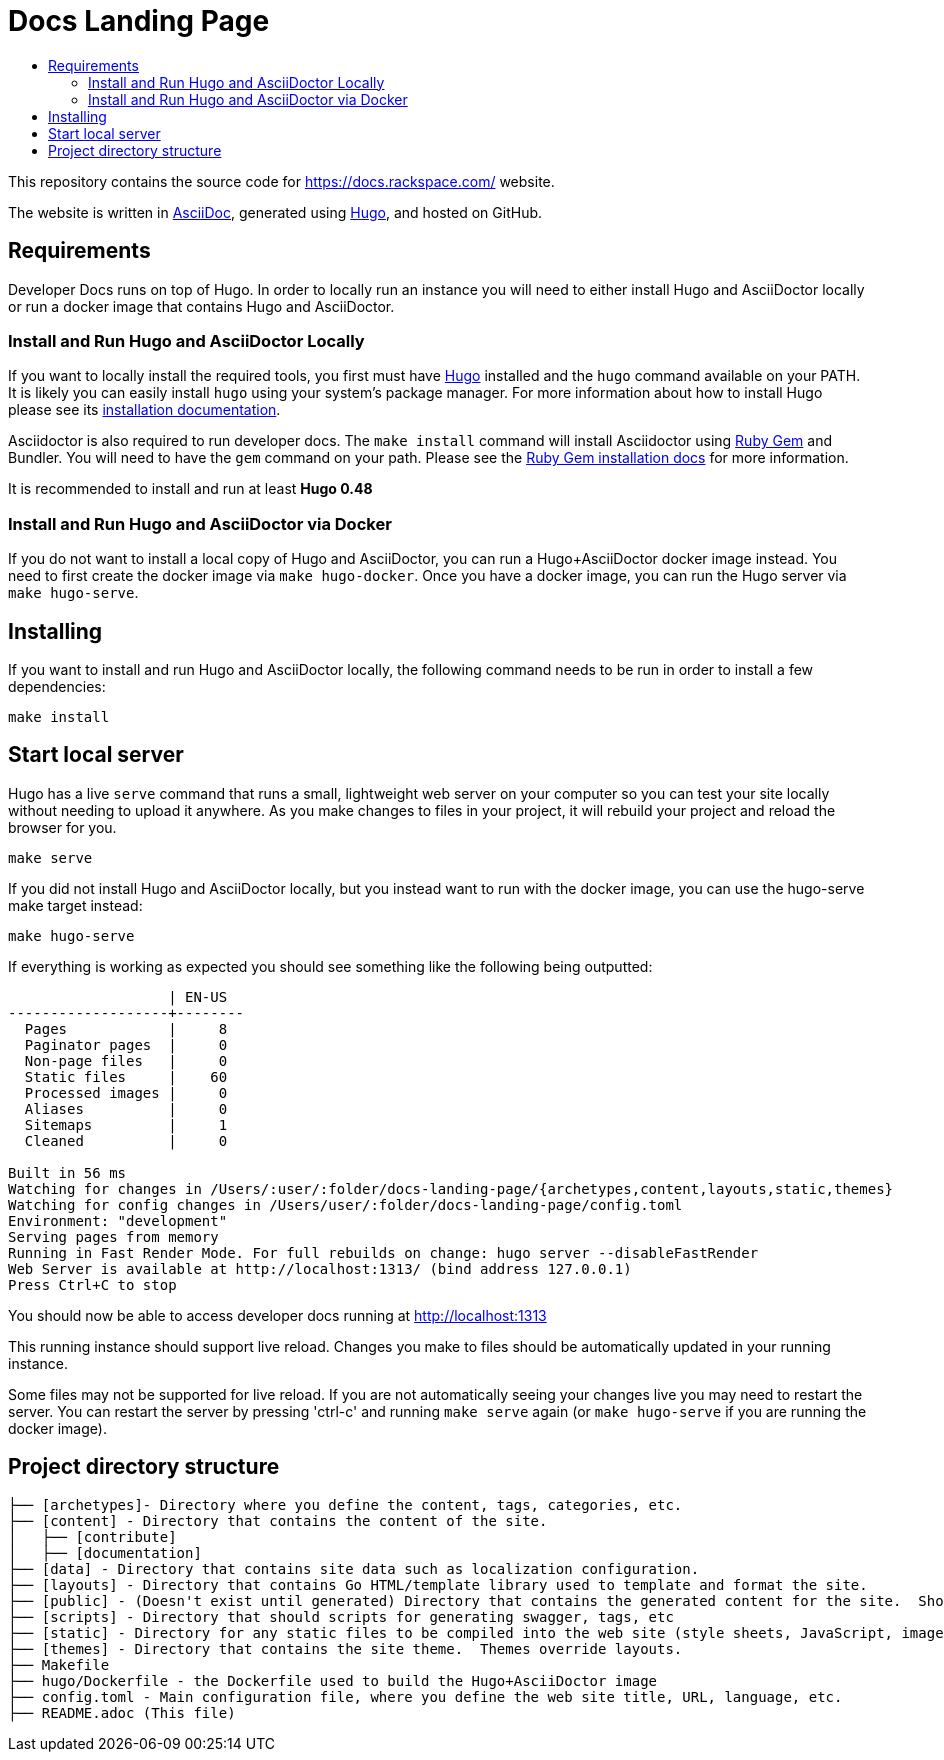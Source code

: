 :toc: macro
:toc-title:

= Docs Landing Page



toc::[]

This repository contains the source code for https://docs.rackspace.com/ website.

The website is written in link:https://asciidoctor.org/docs/asciidoc-syntax-quick-reference/[AsciiDoc], generated using link:https://gohugo.io/[Hugo], and hosted on GitHub.

== Requirements

Developer Docs runs on top of Hugo. In order to locally run an instance you will need to either install Hugo and AsciiDoctor locally or run a docker image that contains Hugo and AsciiDoctor.

=== Install and Run Hugo and AsciiDoctor Locally

If you want to locally install the required tools, you first must have link://https://gohugo.io/[Hugo] installed and the `hugo` command available on your PATH. It is likely you can easily install `hugo` using your system's package manager. For more information about how to install Hugo please see its link:https://gohugo.io/getting-started/installing/[installation documentation].

Asciidoctor is also required to run developer docs. The `make install` command will install Asciidoctor using link:https://rubygems.org[Ruby Gem] and Bundler. You will need to have the `gem` command on your path. Please see the link:https://rubygems.org/pages/download[Ruby Gem installation docs] for more information.

It is recommended to install and run at least **Hugo 0.48**

=== Install and Run Hugo and AsciiDoctor via Docker

If you do not want to install a local copy of Hugo and AsciiDoctor, you can run a Hugo+AsciiDoctor docker image instead. You need to first create the docker image via `make hugo-docker`. Once you have a docker image, you can run the Hugo server via `make hugo-serve`.

== Installing

If you want to install and run Hugo and AsciiDoctor locally, the following command needs to be run in order to install a few dependencies:

[source, bash]
----
make install
----

==  Start local server

Hugo has a live `serve` command that runs a small, lightweight web server on your computer so you can test your site locally without needing to upload it anywhere.  As you make changes to files in your project, it will rebuild your project and reload the browser for you.

[source,bash]
----
make serve
----

If you did not install Hugo and AsciiDoctor locally, but you instead want to run with the docker image, you can use the hugo-serve make target instead:

[source,bash]
----
make hugo-serve
----

If everything is working as expected you should see something like the following being outputted:

```

                   | EN-US
-------------------+--------
  Pages            |     8
  Paginator pages  |     0
  Non-page files   |     0
  Static files     |    60
  Processed images |     0
  Aliases          |     0
  Sitemaps         |     1
  Cleaned          |     0

Built in 56 ms
Watching for changes in /Users/:user/:folder/docs-landing-page/{archetypes,content,layouts,static,themes}
Watching for config changes in /Users/user/:folder/docs-landing-page/config.toml
Environment: "development"
Serving pages from memory
Running in Fast Render Mode. For full rebuilds on change: hugo server --disableFastRender
Web Server is available at http://localhost:1313/ (bind address 127.0.0.1)
Press Ctrl+C to stop

```

You should now be able to access developer docs running at link:http://localhost:1313/[http://localhost:1313]

This running instance should support live reload. Changes you make to files should be automatically updated in your running instance.

Some files may not be supported for live reload. If you are not automatically seeing your changes live you may need to restart the server. You can restart the server by pressing 'ctrl-c' and running `make serve` again (or `make hugo-serve` if you are running the docker image).

==  Project directory structure

```
├── [archetypes]- Directory where you define the content, tags, categories, etc.
├── [content] - Directory that contains the content of the site.
│   ├── [contribute]
│   ├── [documentation]
├── [data] - Directory that contains site data such as localization configuration.
├── [layouts] - Directory that contains Go HTML/template library used to template and format the site.
├── [public] - (Doesn't exist until generated) Directory that contains the generated content for the site.  Should be part of your git.ignore file.
├── [scripts] - Directory that should scripts for generating swagger, tags, etc
├── [static] - Directory for any static files to be compiled into the web site (style sheets, JavaScript, images, robots.txt, fav icons, etc.).
├── [themes] - Directory that contains the site theme.  Themes override layouts.
├── Makefile
├── hugo/Dockerfile - the Dockerfile used to build the Hugo+AsciiDoctor image
├── config.toml - Main configuration file, where you define the web site title, URL, language, etc.
├── README.adoc (This file)
```

